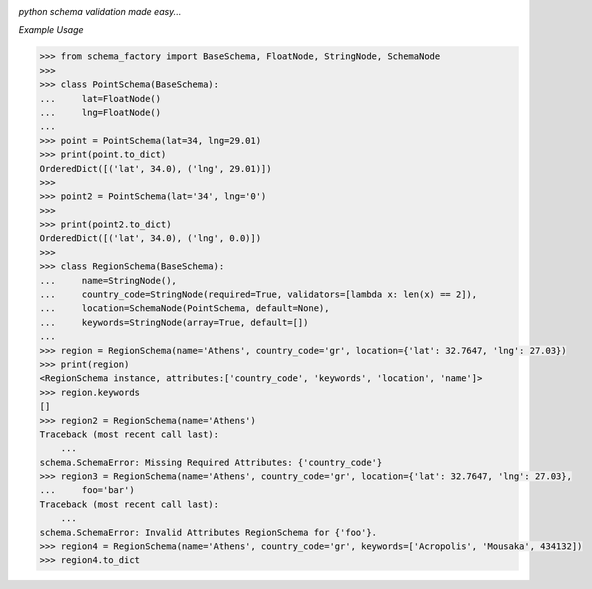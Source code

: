 .. image:: assets/logo.png

*python schema validation made easy...*


.. image:: https://travis-ci.org/agile4you/SchemaFactory.svg?branch=master
    :target: https://travis-ci.org/agile4you/SchemaFactory

.. image:: https://coveralls.io/repos/github/agile4you/SchemaFactory/badge.svg?branch=master
    :target: https://coveralls.io/github/agile4you/SchemaFactory?branch=master


*Example Usage*

.. code:: python

        >>> from schema_factory import BaseSchema, FloatNode, StringNode, SchemaNode
        >>>
        >>> class PointSchema(BaseSchema):
        ...     lat=FloatNode()
        ...     lng=FloatNode()
        ...
        >>> point = PointSchema(lat=34, lng=29.01)
        >>> print(point.to_dict)
        OrderedDict([('lat', 34.0), ('lng', 29.01)])
        >>>
        >>> point2 = PointSchema(lat='34', lng='0')
        >>>
        >>> print(point2.to_dict)
        OrderedDict([('lat', 34.0), ('lng', 0.0)])
        >>>
        >>> class RegionSchema(BaseSchema):
        ...     name=StringNode(),
        ...     country_code=StringNode(required=True, validators=[lambda x: len(x) == 2]),
        ...     location=SchemaNode(PointSchema, default=None),
        ...     keywords=StringNode(array=True, default=[])
        ...
        >>> region = RegionSchema(name='Athens', country_code='gr', location={'lat': 32.7647, 'lng': 27.03})
        >>> print(region)
        <RegionSchema instance, attributes:['country_code', 'keywords', 'location', 'name']>
        >>> region.keywords
        []
        >>> region2 = RegionSchema(name='Athens')
        Traceback (most recent call last):
            ...
        schema.SchemaError: Missing Required Attributes: {'country_code'}
        >>> region3 = RegionSchema(name='Athens', country_code='gr', location={'lat': 32.7647, 'lng': 27.03},
        ...     foo='bar')
        Traceback (most recent call last):
            ...
        schema.SchemaError: Invalid Attributes RegionSchema for {'foo'}.
        >>> region4 = RegionSchema(name='Athens', country_code='gr', keywords=['Acropolis', 'Mousaka', 434132])
        >>> region4.to_dict